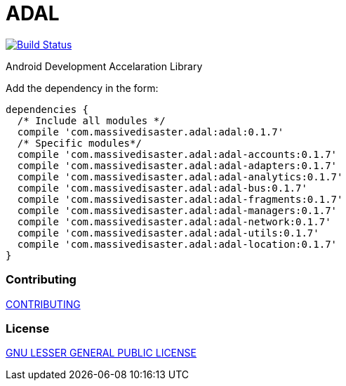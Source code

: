 :libVersion: 0.1.7

# ADAL

image:https://api.bintray.com/packages/jmspt/maven/adal/images/download.svg[Build Status,link=https://bintray.com/jmspt/maven/adal/_latestVersion]

Android Development Accelaration Library

Add the dependency in the form:
[source, groovy, subs='attributes']
dependencies {
  /* Include all modules */
  compile 'com.massivedisaster.adal:adal:{libVersion}'
  /* Specific modules*/
  compile 'com.massivedisaster.adal:adal-accounts:{libVersion}'
  compile 'com.massivedisaster.adal:adal-adapters:{libVersion}'
  compile 'com.massivedisaster.adal:adal-analytics:{libVersion}'
  compile 'com.massivedisaster.adal:adal-bus:{libVersion}'
  compile 'com.massivedisaster.adal:adal-fragments:{libVersion}'
  compile 'com.massivedisaster.adal:adal-managers:{libVersion}'
  compile 'com.massivedisaster.adal:adal-network:{libVersion}'
  compile 'com.massivedisaster.adal:adal-utils:{libVersion}'
  compile 'com.massivedisaster.adal:adal-location:{libVersion}'
}

### Contributing
link:CONTRIBUTING.md[CONTRIBUTING]

### License
link:LICENSE.md[GNU LESSER GENERAL PUBLIC LICENSE]
